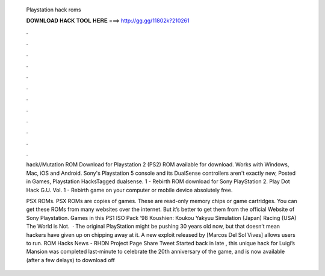   Playstation hack roms
  
  
  
  𝐃𝐎𝐖𝐍𝐋𝐎𝐀𝐃 𝐇𝐀𝐂𝐊 𝐓𝐎𝐎𝐋 𝐇𝐄𝐑𝐄 ===> http://gg.gg/11802k?210261
  
  
  
  .
  
  
  
  .
  
  
  
  .
  
  
  
  .
  
  
  
  .
  
  
  
  .
  
  
  
  .
  
  
  
  .
  
  
  
  .
  
  
  
  .
  
  
  
  .
  
  
  
  .
  
  hack//Mutation ROM Download for Playstation 2 (PS2) ROM available for download. Works with Windows, Mac, iOS and Android. Sony's Playstation 5 console and its DualSense controllers aren't exactly new, Posted in Games, Playstation HacksTagged dualsense. 1 - Rebirth ROM download for Sony PlayStation 2. Play Dot Hack G.U. Vol. 1 - Rebirth game on your computer or mobile device absolutely free.
  
  PSX ROMs. PSX ROMs are copies of games. These are read-only memory chips or game cartridges. You can get these ROMs from many websites over the internet. But it’s better to get them from the official Website of Sony Playstation. Games in this PS1 ISO Pack ’98 Koushien: Koukou Yakyuu Simulation (Japan) Racing (USA) The World is Not.  · The original PlayStation might be pushing 30 years old now, but that doesn’t mean hackers have given up on chipping away at it. A new exploit released by [Marcos Del Sol Vives] allows users to run. ROM Hacks News - RHDN Project Page Share Tweet Started back in late , this unique hack for Luigi’s Mansion was completed last-minute to celebrate the 20th anniversary of the game, and is now available (after a few delays) to download off 
